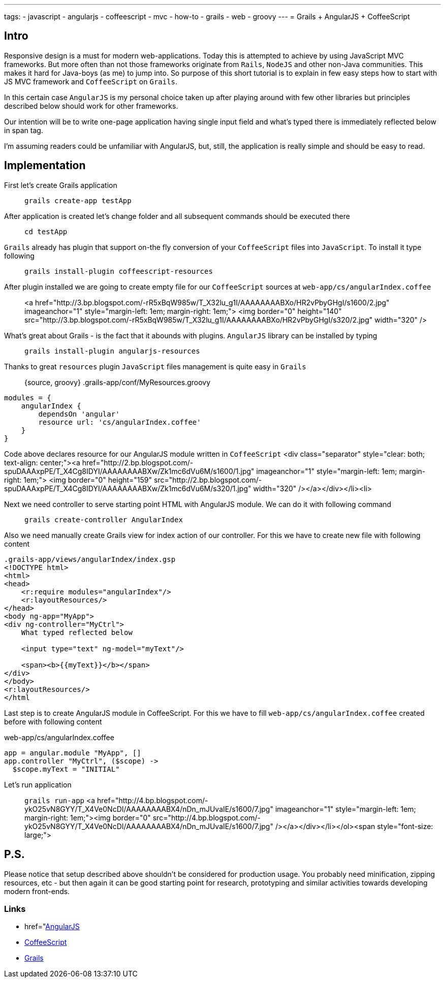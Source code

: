 ---
tags:
- javascript
- angularjs
- coffeescript
- mvc
- how-to
- grails
- web
- groovy
---
= Grails + AngularJS + CoffeeScript

== Intro

Responsive design is a must for modern web-applications. Today this is attempted to achieve by using JavaScript MVC frameworks.
But more often than not those frameworks originate from `Rails`, `NodeJS` and other non-Java communities.
This makes it hard for Java-boys (as me) to jump into. So purpose of this short tutorial is to explain in few easy steps how to start with JS MVC framework and `CoffeeScript` on `Grails`.

In this certain case `AngularJS` is my personal choice taken up after playing around with few other libraries but principles described below should work for other frameworks.

Our intention will be to write one-page application having single input field and what's typed there is immediately reflected below in span tag.

I'm assuming readers could be unfamiliar with AngularJS, but, still, the application is really simple and should be easy to read.

== Implementation

First let's create Grails application::
`grails create-app testApp`

After application is created let's change folder and all subsequent commands should be executed there::
`cd testApp`

`Grails` already has plugin that support on-the fly conversion of your `CoffeeScript` files into `JavaScript`. To install it type following::
`grails install-plugin coffeescript-resources`

After plugin installed we are going to create empty file for our `CoffeeScript` sources at `web-app/cs/angularIndex.coffee`::
<a href="http://3.bp.blogspot.com/-rR5xBqW985w/T_X32lu_g1I/AAAAAAAABXo/HR2vPbyGHgI/s1600/2.jpg" imageanchor="1" style="margin-left: 1em; margin-right: 1em;">
<img border="0" height="140" src="http://3.bp.blogspot.com/-rR5xBqW985w/T_X32lu_g1I/AAAAAAAABXo/HR2vPbyGHgI/s320/2.jpg" width="320" />

What's great about Grails - is the fact that it abounds with plugins. `AngularJS` library can be installed by typing::
`grails install-plugin angularjs-resources`

Thanks to great `resources`  plugin `JavaScript` files management is quite easy in `Grails`::
{source, groovy}
.grails-app/conf/MyResources.groovy
----
modules = {
    angularIndex {
        dependsOn 'angular'
        resource url: 'cs/angularIndex.coffee'
    }
}
----
Code above declares resource for our AngularJS module written in `CoffeeScript`
<div class="separator" style="clear: both; text-align: center;"><a href="http://2.bp.blogspot.com/-spuDAAAxpPE/T_X4Cg8IDYI/AAAAAAAABXw/Zk1mc6dVu6M/s1600/1.jpg" imageanchor="1" style="margin-left: 1em; margin-right: 1em;">
<img border="0" height="159" src="http://2.bp.blogspot.com/-spuDAAAxpPE/T_X4Cg8IDYI/AAAAAAAABXw/Zk1mc6dVu6M/s320/1.jpg" width="320" /></a></div></li><li>

Next we need controller to serve starting point HTML with AngularJS module. We can do it with following command::
`grails create-controller AngularIndex`

Also we need manually create Grails view for index action of our controller.  For this we have to create new file with following content
[source,html]
----
.grails-app/views/angularIndex/index.gsp
<!DOCTYPE html>
<html>
<head>
    <r:require modules="angularIndex"/>
    <r:layoutResources/>
</head>
<body ng-app="MyApp">
<div ng-controller="MyCtrl">
    What typed reflected below
 
    <input type="text" ng-model="myText"/>
 
    <span><b>{{myText}}</b></span>
</div>
</body>
<r:layoutResources/>
</html
----
Last step is to create AngularJS module in CoffeeScript. For this we have to fill `web-app/cs/angularIndex.coffee` created before with following content::
[source,coffescript]
.web-app/cs/angularIndex.coffee
----
app = angular.module "MyApp", []
app.controller "MyCtrl", ($scope) ->
  $scope.myText = "INITIAL"
----
Let's run application::
`grails run-app`
<a href="http://4.bp.blogspot.com/-ykO25vN8GYY/T_X4Ve0NcDI/AAAAAAAABX4/nDn_mJUvaIE/s1600/7.jpg" imageanchor="1" style="margin-left: 1em; margin-right: 1em;"><img border="0" src="http://4.bp.blogspot.com/-ykO25vN8GYY/T_X4Ve0NcDI/AAAAAAAABX4/nDn_mJUvaIE/s1600/7.jpg" /></a></div></li></ol><span style="font-size: large;">

== P.S.

Please notice that setup described above shouldn't be considered for production usage. 
You probably need minification, zipping resources, etc - but then again it can be good starting point for research, prototyping and similar activities 
towards developing modern front-ends. 

=== Links 

* href="http://angularjs.org/"[AngularJS, window="_blank"]
* http://coffeescript.org/[CoffeeScript, window="_blank"]
* http://grails.org/[Grails, window="_blank"]